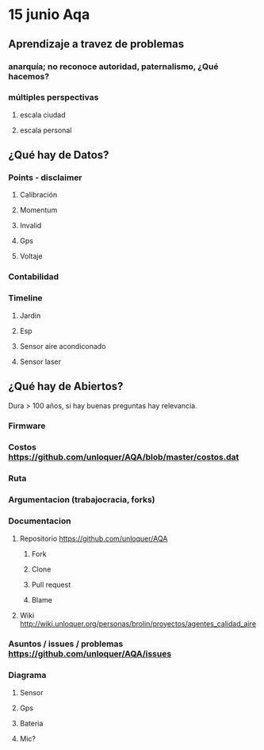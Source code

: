 * 15 junio Aqa
** Aprendizaje a travez de problemas
*** anarquía; no reconoce autoridad, paternalismo, ¿Qué hacemos?
*** múltiples perspectivas
**** escala ciudad 
**** escala personal
** ¿Qué hay de Datos?
*** Points - disclaimer
**** Calibración
**** Momentum
**** Invalid
**** Gps
**** Voltaje
*** Contabilidad
*** Timeline
**** Jardin
**** Esp
**** Sensor aire acondiconado
**** Sensor laser
SCHEDULED: <2017-05-12 vie.>
** ¿Qué hay de Abiertos?
   Dura > 100 años, si hay buenas preguntas hay relevancia.   
*** Firmware 
*** Costos https://github.com/unloquer/AQA/blob/master/costos.dat
*** Ruta
*** Argumentacion (trabajocracia, forks)
*** Documentacion
**** Repositorio  https://github.com/unloquer/AQA
***** Fork
***** Clone
***** Pull request
***** Blame
**** Wiki http://wiki.unloquer.org/personas/brolin/proyectos/agentes_calidad_aire
*** Asuntos / issues / problemas https://github.com/unloquer/AQA/issues
*** Diagrama
**** Sensor
**** Gps
**** Bateria
**** Mic?
